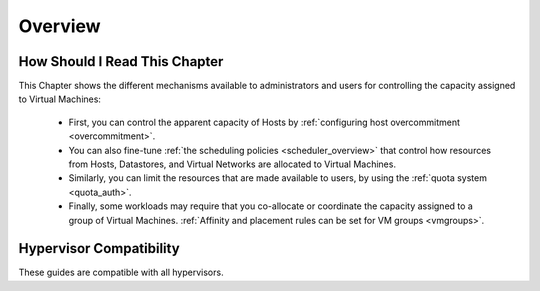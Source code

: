 .. _cappacity_overview:

================================================================================
Overview
================================================================================

How Should I Read This Chapter
================================================================================

This Chapter shows the different mechanisms available to administrators and users for controlling the capacity assigned to Virtual Machines:

  - First, you can control the apparent capacity of Hosts by :ref:`configuring host overcommitment <overcommitment>`.
  - You can also fine-tune :ref:`the scheduling policies <scheduler_overview>` that control how resources from Hosts, Datastores, and Virtual Networks are allocated to Virtual Machines.
  - Similarly, you can limit the resources that are made available to users, by using the :ref:`quota system <quota_auth>`.
  - Finally, some workloads may require that you co-allocate or coordinate the capacity assigned to a group of Virtual Machines. :ref:`Affinity and placement rules can be set for VM groups <vmgroups>`.

Hypervisor Compatibility
================================================================================

These guides are compatible with all hypervisors.
